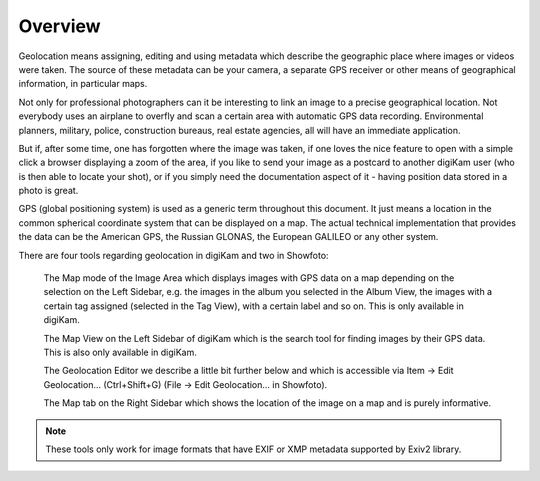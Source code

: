 .. meta::
   :description: Overview to digiKam Geolocation Editor
   :keywords: digiKam, documentation, user manual, photo management, open source, free, learn, easy

.. metadata-placeholder

   :authors: - Gilles Caulier <caulier dot gilles at gmail dot com>

   :license: Creative Commons License SA 4.0

.. _geoeditor_overview:

Overview
========

.. contents::

Geolocation means assigning, editing and using metadata which describe the geographic place where images or videos were taken. The source of these metadata can be your camera, a separate GPS receiver or other means of geographical information, in particular maps.

Not only for professional photographers can it be interesting to link an image to a precise geographical location. Not everybody uses an airplane to overfly and scan a certain area with automatic GPS data recording. Environmental planners, military, police, construction bureaus, real estate agencies, all will have an immediate application.

But if, after some time, one has forgotten where the image was taken, if one loves the nice feature to open with a simple click a browser displaying a zoom of the area, if you like to send your image as a postcard to another digiKam user (who is then able to locate your shot), or if you simply need the documentation aspect of it - having position data stored in a photo is great.

GPS (global positioning system) is used as a generic term throughout this document. It just means a location in the common spherical coordinate system that can be displayed on a map. The actual technical implementation that provides the data can be the American GPS, the Russian GLONAS, the European GALILEO or any other system.

There are four tools regarding geolocation in digiKam and two in Showfoto:

    The Map mode of the Image Area which displays images with GPS data on a map depending on the selection on the Left Sidebar, e.g. the images in the album you selected in the Album View, the images with a certain tag assigned (selected in the Tag View), with a certain label and so on. This is only available in digiKam.

    The Map View on the Left Sidebar of digiKam which is the search tool for finding images by their GPS data. This is also only available in digiKam.

    The Geolocation Editor we describe a little bit further below and which is accessible via Item → Edit Geolocation... (Ctrl+Shift+G) (File → Edit Geolocation... in Showfoto).

    The Map tab on the Right Sidebar which shows the location of the image on a map and is purely informative. 

.. note::

    These tools only work for image formats that have EXIF or XMP metadata supported by Exiv2 library.
